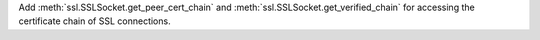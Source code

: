 Add :meth:`ssl.SSLSocket.get_peer_cert_chain` and :meth:`ssl.SSLSocket.get_verified_chain` for accessing the certificate chain of SSL connections.
